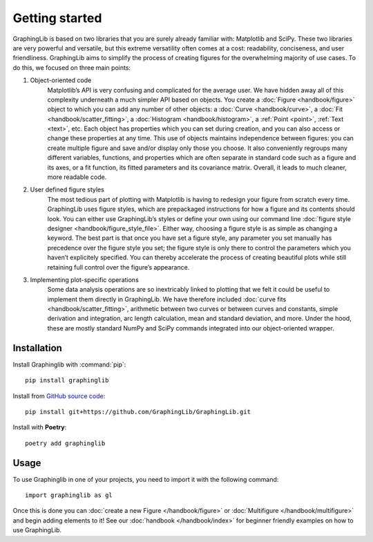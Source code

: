 ===============
Getting started
===============

GraphingLib is based on two libraries that you are surely already familiar with: Matplotlib and SciPy. These two libraries are very powerful and versatile, but this extreme versatility often comes at a cost: readability, conciseness, and user friendliness. GraphingLib aims to simplify the process of creating figures for the overwhelming majority of use cases. To do this, we focused on three main points:

#. Object-oriented code
    Matplotlib’s API is very confusing and complicated for the average user. We have hidden away all of this complexity underneath a much simpler API based on objects. You create a :doc:`Figure <handbook/figure>` object to which you can add any number of other objects: a :doc:`Curve <handbook/curve>`, a :doc:`Fit <handbook/scatter_fitting>`, a :doc:`Histogram <handbook/histogram>`, a :ref:`Point <point>`, :ref:`Text <text>`, etc. Each object has properties which you can set during creation, and you can also access or change these properties at any time. This use of objects maintains independence between figures: you can create multiple figure and save and/or display only those you choose. It also conveniently regroups many different variables, functions, and properties which are often separate in standard code such as a figure and its axes, or a fit function, its fitted parameters and its covariance matrix. Overall, it leads to much cleaner, more readable code.
#. User defined figure styles
    The most tedious part of plotting with Matplotlib is having to redesign your figure from scratch every time. GraphingLib uses figure styles, which are prepackaged instructions for how a figure and its contents should look. You can either use GraphingLib’s styles or define your own using our command line :doc:`figure style designer <handbook/figure_style_file>`. Either way, choosing a figure style is as simple as changing a keyword. The best part is that once you have set a figure style, any parameter you set manually has precedence over the figure style you set; the figure style is only there to control the parameters which you haven’t explicitely specified. You can thereby accelerate the process of creating beautiful plots while still retaining full control over the figure’s appearance.
#. Implementing plot-specific operations
    Some data analysis operations are so inextricably linked to plotting that we felt it could be useful to implement them directly in GraphingLib. We have therefore included :doc:`curve fits <handbook/scatter_fitting>`, arithmetic between two curves or between curves and constants, simple derivation and integration, arc length calculation, mean and standard deviation, and more. Under the hood, these are mostly standard NumPy and SciPy commands integrated into our object-oriented wrapper.


Installation
------------

Install Graphinglib with :command:`pip`: ::
    
    pip install graphinglib

Install from `GitHub source code <https://github.com/GraphingLib/GraphingLib>`_: ::

    pip install git+https://github.com/GraphingLib/GraphingLib.git

Install with **Poetry**: ::

    poetry add graphinglib

Usage
-----

To use Graphinglib in one of your projects, you need to import it with the following command: ::

    import graphinglib as gl

Once this is done you can :doc:`create a new Figure </handbook/figure>` or :doc:`Multifigure </handbook/multifigure>` and begin adding elements to it! See our :doc:`handbook </handbook/index>` for beginner friendly examples on how to use GraphingLib.
